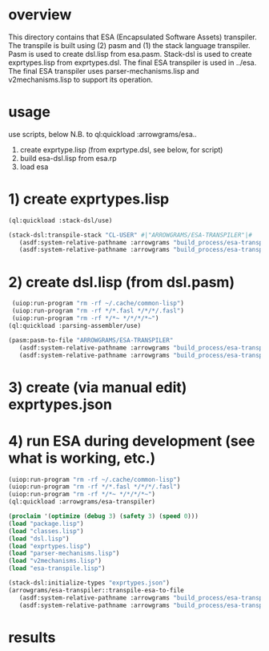 * overview
  This directory contains that ESA (Encapsulated Software Assets) transpiler.
  The transpile is built using (2) pasm and (1) the stack language transpiler.
  Pasm is used to create dsl.lisp from esa.pasm.
  Stack-dsl is used to create exprtypes.lisp from exprtypes.dsl.
  The final ESA transpiler is used in ../esa.
  The final ESA transpiler uses parser-mechanisms.lisp and v2mechanisms.lisp to support its operation.
* usage
  use scripts, below
  N.B. to ql:quickload :arrowgrams/esa..
    1) create exprtype.lisp (from exprtype.dsl, see below, for script)
    2) build esa-dsl.lisp from esa.rp 
    3) load esa
* 1) create exprtypes.lisp
#+name: esa
#+begin_src lisp :results output
  (ql:quickload :stack-dsl/use)
#+end_src
#+name: esa
#+begin_src lisp :results output
  (stack-dsl:transpile-stack "CL-USER" #|"ARROWGRAMS/ESA-TRANSPILER"|#
     (asdf:system-relative-pathname :arrowgrams "build_process/esa-transpiler/exprtypes.dsl")
     (asdf:system-relative-pathname :arrowgrams "build_process/esa-transpiler/exprtypes.lisp"))
#+end_src
* 2) create dsl.lisp (from dsl.pasm)
#+name: esa
#+begin_src lisp :results output
   (uiop:run-program "rm -rf ~/.cache/common-lisp")
   (uiop:run-program "rm -rf */*.fasl */*/*/.fasl")
   (uiop:run-program "rm -rf */*~ */*/*/*~")
  (ql:quickload :parsing-assembler/use)
#+end_src
#+name: esa
#+begin_src lisp :results output
  (pasm:pasm-to-file "ARROWGRAMS/ESA-TRANSPILER"
     (asdf:system-relative-pathname :arrowgrams "build_process/esa-transpiler/dsl.pasm")
     (asdf:system-relative-pathname :arrowgrams "build_process/esa-transpiler/dsl.lisp"))
#+end_src
* 3) create (via manual edit) exprtypes.json
* 4) run ESA during development (see what is working, etc.)
#+name: esa
#+begin_src lisp :results output
   (uiop:run-program "rm -rf ~/.cache/common-lisp")
   (uiop:run-program "rm -rf */*.fasl */*/*/.fasl")
   (uiop:run-program "rm -rf */*~ */*/*/*~")
   (ql:quickload :arrowgrams/esa-transpiler)

#+end_src
#+name: esa
#+begin_src lisp :results output
   (proclaim '(optimize (debug 3) (safety 3) (speed 0)))
   (load "package.lisp")
   (load "classes.lisp")
   (load "dsl.lisp")
   (load "exprtypes.lisp")
   (load "parser-mechanisms.lisp")
   (load "v2mechanisms.lisp")
   (load "esa-transpile.lisp")
#+end_src
#+name: esa
#+begin_src lisp :results output
  (stack-dsl:initialize-types "exprtypes.json")
  (arrowgrams/esa-transpiler::transpile-esa-to-file
     (asdf:system-relative-pathname :arrowgrams "build_process/esa-transpiler/test.esa")
     (asdf:system-relative-pathname :arrowgrams "build_process/esa-transpiler/test.lisp"))
#+end_src
   
* results
#+RESULTS: esa

